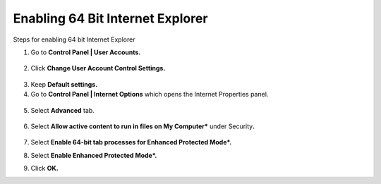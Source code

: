 
Enabling 64 Bit Internet Explorer                    
======================================================
Steps for enabling 64 bit Internet Explorer          
                                                      
1. Go to **Control Panel \| User Accounts.**         
                                                      
 |image0|                                             
                                                      
2. Click **Change User Account Control Settings.**   

 |image1|

3. Keep **Default settings.**

4. Go to **Control Panel \| Internet Options** which opens the Internet
   Properties panel.

  |image2|

5. Select **Advanced** tab.

  |image3|

6. Select **Allow active content to run in files on My Computer\***
   under Security\ **.**

  |image4|

7. Select **Enable 64-bit tab processes for Enhanced Protected Mode\*.**

|image5|

8. Select **Enable Enhanced Protected Mode\*.**

|image6|

9. Click **OK.**

.. |image0| image:: Images/User_account.jpg

.. |image1| image:: Images/User_account_control_setting.jpg

.. |image2| image:: Images/Internet_properties.jpg

.. |image3| image:: Images/Internet_properties_advanced.jpg

.. |image4| image:: Images/Internet_properties_advanced_settings.jpg

.. |image5| image:: Images/Enable_64bit_enhanced_protected_mode.jpg

.. |image6| image:: Images/Enable_enhanced_protected_mode.jpg

